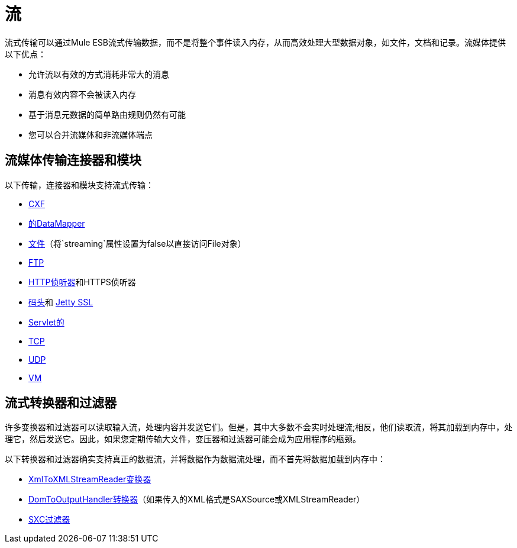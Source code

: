 = 流
:keywords: mule, esb, studio, streaming, memory, large payload

流式传输可以通过Mule ESB流式传输数据，而不是将整个事件读入内存，从而高效处理大型数据对象，如文件，文档和记录。流媒体提供以下优点：

* 允许流以有效的方式消耗非常大的消息
* 消息有效内容不会被读入内存
* 基于消息元数据的简单路由规则仍然有可能
* 您可以合并流媒体和非流媒体端点

== 流媒体传输连接器和模块

以下传输，连接器和模块支持流式传输：

*  link:/mule-user-guide/v/3.7/cxf-module-reference[CXF]
*  link:/anypoint-studio/v/5/streaming-data-processing-with-datamapper[的DataMapper]
*  link:/mule-user-guide/v/3.7/file-transport-reference[文件]（将`streaming`属性设置为false以直接访问File对象）
*  link:/mule-user-guide/v/3.7/ftp-transport-reference[FTP]
*  link:/mule-user-guide/v/3.7/http-listener-connector[HTTP侦听器]和HTTPS侦听器
*  link:/mule-user-guide/v/3.7/jetty-transport-reference[码头]和 link:/mule-user-guide/v/3.7/jetty-ssl-transport[Jetty SSL]
*  link:/mule-user-guide/v/3.7/servlet-transport-reference[Servlet的]
*  link:/mule-user-guide/v/3.7/tcp-transport-reference[TCP]
*  link:/mule-user-guide/v/3.7/udp-transport-reference[UDP]
*  link:/mule-user-guide/v/3.7/vm-transport-reference[VM]

== 流式转换器和过滤器

许多变换器和过滤器可以读取输入流，处理内容并发送它们。但是，其中大多数不会实时处理流;相反，他们读取流，将其加载到内存中，处理它，然后发送它。因此，如果您定期传输大文件，变压器和过滤器可能会成为应用程序的瓶颈。

以下转换器和过滤器确实支持真正的数据流，并将数据作为数据流处理，而不首先将数据加载到内存中：

*  link:/mule-user-guide/v/3.7/xmltoxmlstreamreader-transformer[XmlToXMLStreamReader变换器]
*  link:/mule-user-guide/v/3.7/domtoxml-transformer[DomToOutputHandler转换器]（如果传入的XML格式是SAXSource或XMLStreamReader）
*  link:/mule-user-guide/v/3.7/sxc-module-reference[SXC过滤器]
